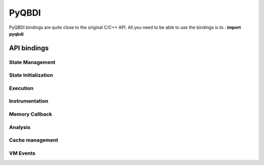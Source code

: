 PyQBDI
======

PyQBDI bindings are quite close to the original C/C++ API. 
All you need to be able to use the bindings is to : **import pyqbdi**

API bindings
------------


State Management
^^^^^^^^^^^^^^^^

.. doxygenfunction:: QBDI::Bindings::Python::vm_getGPRState
   :project: TOOLS

.. doxygenfunction:: QBDI::Bindings::Python::vm_getFPRState
   :project: TOOLS

.. doxygenfunction:: QBDI::Bindings::Python::vm_setGPRState
   :project: TOOLS

.. doxygenfunction:: QBDI::Bindings::Python::vm_setFPRState
   :project: TOOLS
   

State Initialization
^^^^^^^^^^^^^^^^^^^^

   .. doxygenfunction:: QBDI::Bindings::Python::pyqbdi_alignedAlloc
      :project: TOOLS

   .. doxygenfunction:: QBDI::Bindings::Python::pyqbdi_allocateVirtualStack
      :project: TOOLS

   .. doxygenfunction:: QBDI::Bindings::Python::pyqbdi_simulateCall
      :project: TOOLS
    
Execution
^^^^^^^^^

.. doxygenfunction:: QBDI::Bindings::Python::vm_run
   :project: TOOLS

.. doxygenfunction:: QBDI::Bindings::Python::vm_call
   :project: TOOLS

    
Instrumentation
^^^^^^^^^^^^^^^


.. doxygenfunction:: QBDI::Bindings::Python::vm_addCodeCB
   :project: TOOLS
   
.. doxygenfunction:: QBDI::Bindings::Python::vm_addCodeAddrCB
   :project: TOOLS
   
.. doxygenfunction:: QBDI::Bindings::Python::vm_addCodeRangeCB
   :project: TOOLS
   
.. doxygenfunction:: QBDI::Bindings::Python::vm_addMnemonicCB
   :project: TOOLS
   
.. doxygenfunction:: QBDI::Bindings::Python::vm_deleteInstrumentation
   :project: TOOLS
   
.. doxygenfunction:: QBDI::Bindings::Python::vm_deleteAllInstrumentations
   :project: TOOLS


Memory Callback
^^^^^^^^^^^^^^^

.. doxygenfunction:: QBDI::Bindings::Python::vm_addMemAddrCB
   :project: TOOLS
   
.. doxygenfunction:: QBDI::Bindings::Python::vm_addMemRangeCB
   :project: TOOLS
   
.. doxygenfunction:: QBDI::Bindings::Python::vm_addMemAccessCB
   :project: TOOLS
   
.. doxygenfunction:: QBDI::Bindings::Python::vm_recordMemoryAccess
   :project: TOOLS
   
Analysis
^^^^^^^^
    
.. doxygenfunction:: QBDI::Bindings::Python::vm_getInstAnalysis
   :project: TOOLS
   
.. doxygenfunction:: QBDI::Bindings::Python::vm_getInstMemoryAccess
   :project: TOOLS
   
.. doxygenfunction:: QBDI::Bindings::Python::vm_getBBMemoryAccess
   :project: TOOLS


Cache management
^^^^^^^^^^^^^^^^

.. doxygenfunction:: QBDI::Bindings::Python::vm_precacheBasicBlock
   :project: TOOLS

.. doxygenfunction:: QBDI::Bindings::Python::vm_clearCache
   :project: TOOLS
   
.. doxygenfunction:: QBDI::Bindings::Python::vm_clearAllCache
   :project: TOOLS

VM Events
^^^^^^^^^

.. doxygenfunction:: QBDI::Bindings::Python::vm_addVMEventCB
   :project: TOOLS

